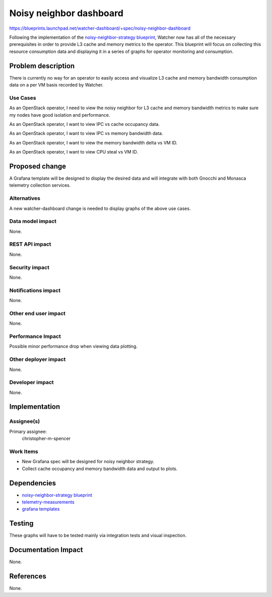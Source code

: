 ..
 This work is licensed under a Creative Commons Attribution 3.0 Unported
 License.

 http://creativecommons.org/licenses/by/3.0/legalcode

========================
Noisy neighbor dashboard
========================

https://blueprints.launchpad.net/watcher-dashboard/+spec/noisy-neighbor-dashboard

Following the implementation of the `noisy-neighbor-strategy blueprint`_,
Watcher now has all of the necessary prerequisites in order to provide L3
cache and memory metrics to the operator.  This blueprint will focus on
collecting this resource consumption data and displaying it in a series of
graphs for operator monitoring and consumption.


Problem description
===================

There is currently no way for an operator to easily access and visualize
L3 cache and memory bandwidth consumption data on a per VM basis recorded
by Watcher.

Use Cases
---------

As an OpenStack operator, I need to view the noisy neighbor for L3 cache
and memory bandwidth metrics to make sure my nodes have good isolation and
performance.

As an OpenStack operator, I want to view IPC vs cache occupancy data.

As an OpenStack operator, I want to view IPC vs memory bandwidth data.

As an OpenStack operator, I want to view the memory bandwidth delta vs VM ID.

As an OpenStack operator, I want to view CPU steal vs VM ID.


Proposed change
===============

A Grafana template will be designed to display the desired data and will
integrate with both Gnocchi and Monasca telemetry collection services.

Alternatives
------------

A new watcher-dashboard change is needed to display graphs of the above
use cases.

Data model impact
-----------------

None.

REST API impact
---------------

None.

Security impact
---------------

None.

Notifications impact
--------------------

None.

Other end user impact
---------------------

None.

Performance Impact
------------------

Possible minor performance drop when viewing data plotting.


Other deployer impact
---------------------

None.

Developer impact
----------------

None.


Implementation
==============

Assignee(s)
-----------

Primary assignee:
  christopher-m-spencer

Work Items
----------

* New Grafana spec will be designed for noisy neighbor strategy.
* Collect cache occupancy and memory bandwidth data and output to plots.


Dependencies
============

* `noisy-neighbor-strategy blueprint`_
* `telemetry-measurements`_
* `grafana templates`_

Testing
=======

These graphs will have to be tested mainly via integration tests and visual
inspection.


Documentation Impact
====================

None.


References
==========

None.

.. _noisy-neighbor-strategy blueprint: https://blueprints.launchpad.net/watcher/+spec/noisy-neighbor-strategy
.. _telemetry-measurements: http://docs.openstack.org/admin-guide-cloud/telemetry-measurements.html
.. _grafana templates: http://docs.grafana.org/reference/templating/